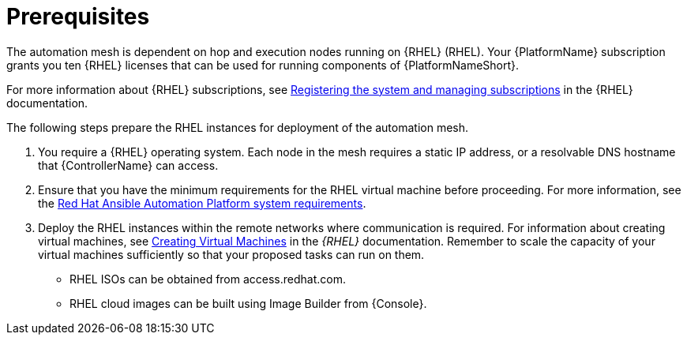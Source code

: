 [id="ref-operator-mesh-prerequisites"]

= Prerequisites

The automation mesh is dependent on hop and execution nodes running on {RHEL} (RHEL). 
Your {PlatformName} subscription grants you ten {RHEL} licenses that can be used for running components of {PlatformNameShort}. 

For more information about {RHEL} subscriptions, see link:{BaseURL}/red_hat_enterprise_linux/9/html/configuring_basic_system_settings/assembly_registering-the-system-and-managing-subscriptions_configuring-basic-system-settings[Registering the system and managing subscriptions] in the {RHEL} documentation.

The following steps prepare the RHEL instances for deployment of the automation mesh.

. You require a {RHEL} operating system. 
Each node in the mesh requires a static IP address, or a resolvable DNS hostname that {ControllerName} can access. 
. Ensure that you have the minimum requirements for the RHEL virtual machine before proceeding. 
For more information, see the link:{BaseURL}/red_hat_ansible_automation_platform/{PlatformVers}/html/red_hat_ansible_automation_platform_planning_guide/platform-system-requirements[Red Hat Ansible Automation Platform system requirements].
. Deploy the RHEL instances within the remote networks where communication is required.
For information about creating virtual machines, see link:{BaseURL}/red_hat_enterprise_linux/9/html/configuring_and_managing_virtualization/assembly_creating-virtual-machines_configuring-and-managing-virtualization[Creating Virtual Machines] in the _{RHEL}_ documentation. Remember to scale the capacity of your virtual machines sufficiently so that your proposed tasks can run on them.

** RHEL ISOs can be obtained from access.redhat.com. 
** RHEL cloud images can be built using Image Builder from {Console}.
